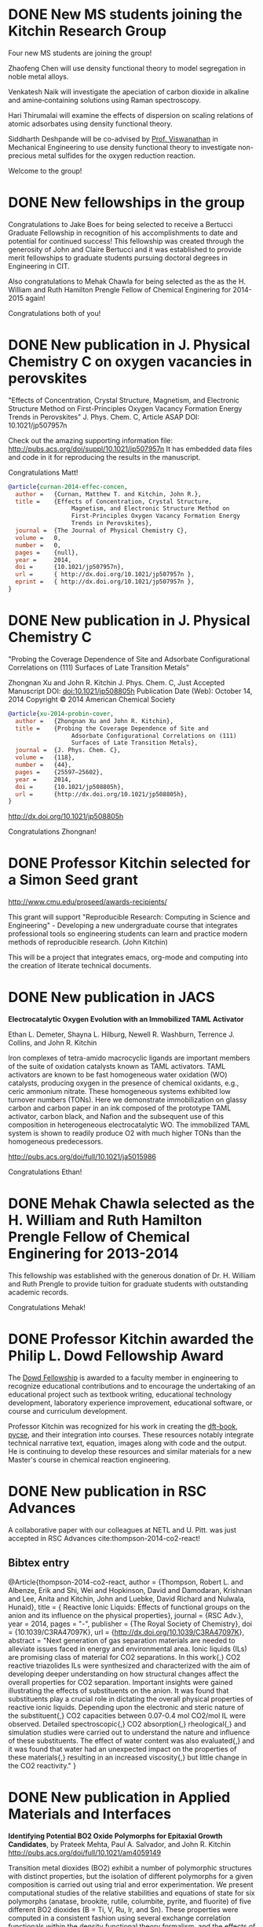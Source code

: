 * DONE New MS students joining the Kitchin Research Group
  CLOSED: [2014-12-17 Wed 09:01]
  :PROPERTIES:
  :date:     2014/12/17 09:01:14
  :updated:  2014/12/17 09:32:11
  :categories: news
  :END:
Four new MS students are joining the group!

Zhaofeng Chen will use density functional theory to model segregation in noble metal alloys.

Venkatesh Naik will investigate the apeciation of carbon dioxide in alkaline and amine‐containing solutions using Raman spectroscopy.

Hari Thirumalai will examine the effects of dispersion on scaling relations of atomic adsorbates using density functional theory.

Siddharth Deshpande will be co-advised by [[http://www.cmu.edu/me/people/venkat-viswanathan.html][Prof. Viswanathan]] in Mechanical Engineering to use density functional theory to investigate non-precious metal sulfides for the oxygen reduction reaction.

Welcome to the group!

* DONE New fellowships in the group
  CLOSED: [2014-12-16 Tue 17:35]
  :PROPERTIES:
  :categories: news
  :date:     2014/12/16 17:35:59
  :updated:  2014/12/16 17:35:59
  :END:
Congratulations to Jake Boes for being selected to receive a Bertucci Graduate Fellowship in recognition of his accomplishments to date and potential for continued success! This fellowship was created through the generosity of John and Claire Bertucci and it was established to provide merit fellowships to graduate students pursuing doctoral degrees in Engineering in CIT.

Also congratulations to Mehak Chawla for being selected as the as the H. William and Ruth Hamilton Prengle Fellow of Chemical Enginering for 2014-2015 again!

Congratulations both of you!

* DONE New publication in J. Physical Chemistry C on oxygen vacancies in perovskites
  CLOSED: [2014-11-26 Wed 10:52]
  :PROPERTIES:
  :categories: news
  :date:     2014/11/26 10:52:54
  :updated:  2014/11/26 10:55:10
  :END:

"Effects of Concentration, Crystal Structure, Magnetism, and Electronic Structure Method on First-Principles Oxygen Vacancy Formation Energy Trends in Perovskites"
J. Phys. Chem. C, Article ASAP
DOI: 10.1021/jp507957n

Check out the amazing supporting information file: http://pubs.acs.org/doi/suppl/10.1021/jp507957n
It has embedded data files and code in it for reproducing the results in the manuscript.

Congratulations Matt!

#+BEGIN_SRC bibtex
@article{curnan-2014-effec-concen,
  author =	 {Curnan, Matthew T. and Kitchin, John R.},
  title =	 {Effects of Concentration, Crystal Structure,
                  Magnetism, and Electronic Structure Method on
                  First-Principles Oxygen Vacancy Formation Energy
                  Trends in Perovskites},
  journal =	 {The Journal of Physical Chemistry C},
  volume =	 0,
  number =	 0,
  pages =	 {null},
  year =	 2014,
  doi =		 {10.1021/jp507957n},
  url =		 { http://dx.doi.org/10.1021/jp507957n },
  eprint =	 { http://dx.doi.org/10.1021/jp507957n },
}
#+END_SRC

* DONE New publication in J. Physical Chemistry C
  CLOSED: [2014-10-21 Tue 08:30]
  :PROPERTIES:
  :categories: news,publ
  :date:     2014/10/21 08:30:27
  :updated:  2014/11/26 10:54:55
  :END:
"Probing the Coverage Dependence of Site and Adsorbate Configurational Correlations on (111) Surfaces of Late Transition Metals"

Zhongnan Xu and John R. Kitchin
J. Phys. Chem. C, Just Accepted Manuscript
DOI: doi:10.1021/jp508805h
Publication Date (Web): October 14, 2014
Copyright © 2014 American Chemical Society

#+BEGIN_SRC bibtex
@article{xu-2014-probin-cover,
  author =	 {Zhongnan Xu and John R. Kitchin},
  title =	 {Probing the Coverage Dependence of Site and
                  Adsorbate Configurational Correlations on (111)
                  Surfaces of Late Transition Metals},
  journal =	 {J. Phys. Chem. C},
  volume =	 {118},
  number =	 {44},
  pages =	 {25597–25602},
  year =	 2014,
  doi =		 {10.1021/jp508805h},
  url =		 {http://dx.doi.org/10.1021/jp508805h},
}
#+END_SRC

http://dx.doi.org/10.1021/jp508805h

Congratulations Zhongnan!

* DONE Professor Kitchin selected for a Simon Seed grant
  CLOSED: [2014-05-17 Sat 15:29]
  :PROPERTIES:
  :categories: news
  :date:     2014/05/17 15:29:21
  :updated:  2014/05/19 17:41:21
  :END:

http://www.cmu.edu/proseed/awards-recipients/

This grant will support "Reproducible Research: Computing in Science and Engineering" - Developing a new undergraduate course that integrates professional tools so engineering students can learn and practice modern methods of reproducible research. (John Kitchin)

This will be a project that integrates emacs, org-mode and computing into the creation of literate technical documents.

* DONE New publication in JACS
  CLOSED: [2014-04-07 Mon 21:08]
  :PROPERTIES:
  :categories: news, publication
  :date:     2014/04/07 21:08:42
  :updated:  2014/04/07 21:08:42
  :END:
*Electrocatalytic Oxygen Evolution with an Immobilized TAML Activator*

Ethan L. Demeter, Shayna L. Hilburg, Newell R. Washburn, Terrence J. Collins, and John R. Kitchin

Iron complexes of tetra-amido macrocyclic ligands are important members of the suite of oxidation catalysts known as TAML activators. TAML activators are known to be fast homogeneous water oxidation (WO) catalysts, producing oxygen in the presence of chemical oxidants, e.g., ceric ammonium nitrate. These homogeneous systems exhibited low turnover numbers (TONs). Here we demonstrate immobilization on glassy carbon and carbon paper in an ink composed of the prototype TAML activator, carbon black, and Nafion and the subsequent use of this composition in heterogeneous electrocatalytic WO. The immobilized TAML system is shown to readily produce O2 with much higher TONs than the homogeneous predecessors.

http://pubs.acs.org/doi/full/10.1021/ja5015986

Congratulations Ethan!

* DONE Mehak Chawla selected as the H. William and Ruth Hamilton Prengle Fellow of Chemical Enginering for 2013-2014
  CLOSED: [2014-03-24 Mon 14:30]
  :PROPERTIES:
  :categories: news
  :date:     2014/03/24 14:30:34
  :updated:  2014/03/24 14:30:34
  :END:

This fellowship was established with the generous donation of Dr. H. William and Ruth Prengle to provide tuition for graduate students with outstanding academic records. 

Congratulations Mehak!

* DONE Professor Kitchin awarded the Philip L. Dowd Fellowship Award 
  CLOSED: [2014-02-28 Fri 13:44]
  :PROPERTIES:
  :categories: news
  :date:     2014/02/28 13:44:31
  :updated:  2014/02/28 13:44:31
  :END:
The [[https://www.cit.cmu.edu/faculty_staff/faculty_awards/dowd.html][Dowd Fellowship]] is awarded to a faculty member in engineering to recognize educational contributions and to encourage the undertaking of an educational project such as textbook writing, educational technology development, laboratory experience improvement, educational software, or course and curriculum development.

Professor Kitchin was recognized for his work in creating the [[http://kitchingroup.cheme.cmu.edu/dft-book][dft-book]], [[http://kitchingroup.cheme.cmu.edu][pycse]], and their integration into courses. These resources notably integrate technical narrative text, equation, images along with code and the output. He is continuing to develop these resources and similar materials for a new Master's course in chemical reaction engineering.


* DONE New publication in RSC Advances 
  CLOSED: [2014-02-20 Thu 15:08]
  :PROPERTIES:
  :categories: news,publication
  :date:     2014/02/20 15:08:12
  :updated:  2014/02/20 15:08:12
  :END:

A collaborative paper with our colleagues at NETL and U. Pitt. was just accepted in RSC Advances cite:thompson-2014-co2-react!

** Bibtex entry

#+BEGIN_SRC: :tangle /tmp/extract-bib269688VI.bib
@Article{thompson-2014-co2-react,
  author =	 {Thompson, Robert L. and Albenze, Erik and Shi, Wei
                  and Hopkinson, David and Damodaran, Krishnan and
                  Lee, Anita and Kitchin, John and Luebke, David
                  Richard and Nulwala, Hunaid},
  title =	 {\ce{CO_2} Reactive Ionic Liquids: Effects of
                  functional groups on the anion and its influence on
                  the physical properties},
  journal =	 {RSC Adv.},
  year =	 2014,
  pages =	 "-",
  publisher =	 {The Royal Society of Chemistry},
  doi =		 {10.1039/C3RA47097K},
  url =		 {http://dx.doi.org/10.1039/C3RA47097K},
  abstract =	 "Next generation of gas separation materials are
                  needed to alleviate issues faced in energy and
                  environmental area. Ionic liquids (ILs) are
                  promising class of material for CO2 separations. In
                  this work{,} CO2 reactive triazolides ILs were
                  synthesized and characterized with the aim of
                  developing deeper understanding on how structural
                  changes affect the overall properties for CO2
                  separation. Important insights were gained
                  illustrating the effects of substituents on the
                  anion. It was found that substituents play a crucial
                  role in dictating the overall physical properties of
                  reactive ionic liquids. Depending upon the
                  electronic and steric nature of the substituent{,}
                  CO2 capacities between 0.07-0.4 mol CO2/mol IL were
                  observed. Detailed spectroscopic{,} CO2
                  absorption{,} rheological{,} and simulation studies
                  were carried out to understand the nature and
                  influence of these substituents. The effect of water
                  content was also evaluated{,} and it was found that
                  water had an unexpected impact on the properties of
                  these materials{,} resulting in an increased
                  viscosity{,} but little change in the CO2
                  reactivity."
}
#+END_SRC
* DONE New publication in Applied Materials and Interfaces
  CLOSED: [2014-02-06 Thu 16:04]
  :PROPERTIES:
  :categories: news
  :date:     2014/02/06 16:04:06
  :updated:  2014/02/06 16:04:06
  :END:

*Identifying Potential BO2 Oxide Polymorphs for Epitaxial Growth Candidates*,
by Prateek Mehta, Paul A. Salvador, and John R. Kitchin
http://pubs.acs.org/doi/full/10.1021/am4059149

Transition metal dioxides (BO2) exhibit a number of polymorphic structures with distinct properties, but the isolation of different polymorphs for a given composition is carried out using trial and error experimentation. We present computational studies of the relative stabilities and equations of state for six polymorphs (anatase, brookite, rutile, columbite, pyrite, and fluorite) of five different BO2 dioxides (B = Ti, V, Ru, Ir, and Sn). These properties were computed in a consistent fashion using several exchange correlation functionals within the density functional theory formalism, and the effects of the different functionals are discussed relative to their impact on predictive synthesis. We compare the computational results to prior observations of high-pressure synthesis and epitaxial film growth and then use this discussion to predict new accessible polymorphs in the context of epitaxial stabilization using isostructural substrates. For example, the relative stabilities of the columbite polymorph for VO2 and RuO2 are similar to those of TiO2 and SnO2, the latter two of which have been previously stabilized as epitaxial films.

As with other recent papers, the supporting information file contains embedded data files that enable the reproduction of the data and figures in the paper.

* New MS students join the Kitchin Research Group
  :PROPERTIES:
  :date:     2013/12/13 10:50:16
  :categories: news
  :updated:  2014/01/16 20:04:26
  :END:
Three new M.S. students have joined the Kitchin Research Group! We are pleased to welcome Wenqin You, Meiheng Lu, and Nitish Govindarajan!

Wenqin will work on modeling CO2 capture processes, Meiheng will work on a data sharing project, and Nitish will use density functional theory to model oxide materials relevant to SOFCs and CO2 conversion.

* New PhD students join the Kitchin Research Group
  :PROPERTIES:
  :categories: news
  :date:     2013/11/15 10:50:16
  :updated:  2013/11/18 12:58:31
  :END:
Three new PhD students have joined the Kitchin Research Group! We are pleased to welcome Mehak Chawla, Qingqi (Victor) Fan, and John Michael (co-advised by Professor Paul Sides) to the group.

Mehak joins us from The Ohio State University. She will be using density functional theory to model metal alloy and oxide surface reactivity.

John completed his B.S. in Chemical Engineering at Miami University (OH). He will be using the imaging ammeter to screen electrocatalysts. He will be co-advised by Dr. Sides.

Victor joins us from the University of Tulsa. He will be studying oxygen evolution electrocatalysis on transition metal oxides.

* New publication in Topics in Catalysis
  :PROPERTIES:
  :date:     2013/11/11 20:20:28
  :updated:  2013/11/11 20:33:26
  :categories: news
  :END:
:END:


Simulating Temperature Programmed Desorption of Oxygen on Pt(111) Using DFT Derived Coverage Dependent Desorption Barriers

    Spencer D. Miller,
    Vladimir V. Pushkarev,
    Andrew J. Gellman,
    John R. Kitchin 

http://link.springer.com/article/10.1007/s11244-013-0166-3

Abstract

The dissociative adsorption energy of oxygen on Pt(111) is known to be coverage dependent. Simple Redhead analysis of temperature programmed desorption (TPD) experiments that assumes a coverage independent desorption barrier can lead to errors in estimated properties such as desorption barriers and adsorption energies. A simple correction is to assume a linear coverage dependence of the desorption barrier, but there is usually no formal justification given for that functional form. More advanced TPD analysis methods that are suitable for determining coverage dependent adsorption parameters are limited by their need for large amounts of high quality, low noise data. We present a method to estimate the functional form of the coverage dependent desorption barrier from density functional theory calculations for use in analysis of TPD spectra. Density functional theory was employed to calculate the coverage dependence of the adsorption energy. Simulated TPD spectra were then produced by empirically scaling the DFT based adsorption energies utilizing the Bronstead-Evans-Polyani relationship between adsorption energies and desorption barriers. The resulting simulated spectra show better agreement with the experimental spectra than spectra predicted using barriers that are either coverage-independent or simply linearly dependent on coverage. The empirically derived scaling of the desorption barriers for Pt(111) is shown to be useful in predicting the low coverage desorption barriers for oxygen desorption from other metal surfaces, which showed reasonable agreement with the reported experimental values for those other metals.

The [[http://link.springer.com/content/esm/art:10.1007/s11244-013-0166-3/file/MediaObjects/11244_2013_166_MOESM1_ESM.pdf][supporting information]] file is especially interesting because it has nearly all of the data files used in the paper embedded in it!


* New publication in Catalysis Communications
  :PROPERTIES:
  :categories: news
  :date:     2013/11/11 20:18:15
  :updated:  2013/11/11 20:18:15
  :END:

Relating the Electronic Structure and Reactivity of the 3d Transition Metal Monoxide Surfaces

    Zhongnan Xu, and  John R. Kitchin

We performed a series of density functional theory calculations of dissociative oxygen adsorption on fcc metals and their corresponding rocksalt monoxides to elucidate the relationship between the oxide electronic structure and its corresponding reactivity. We decomposed the dissociative adsorption energy of oxygen on an oxide surface into a sum of the adsorption energy on the metal and a change in adsorption energy caused by both expanding and oxidizing the lattice. We were able to identify the key features of the electronic structure that explains the trends in adsorption energies on 3d transition metal monoxide surfaces.

http://dx.doi.org/10.1016/j.catcom.2013.10.028

* Professor Kitchin attended the World Congress of Chemical Engineering in Seoul, Korea
  :PROPERTIES:
  :categories: news
  :date:     2013/08/27 20:59:27
  :updated:  2013/08/27 20:59:27
  :END:
The meeting took place August 18-23. See  http://www.wcce9.org/ for more information.

* New paper on SO2 tolerance of CO2 sorbent accepted in I&ECR
  :PROPERTIES:
  :categories: news
  :date:     2013/07/09 07:16:49
  :updated:  2013/07/09 07:16:49
  :END:
Our paper "Effects of O2 and SO2 on the capture capacity of a primary-amine based polymeric CO2 sorbent" by Alexander Hallenbeck and John R. Kitchin was accepted today in Industrial & Engineering Chemistry Research. In this paper we showed that the ion exchange resin OC1065 is  susceptible to poisoning by SO2, but that it can be partially chemically regenerated. It can also be damaged by long term exposure to air at elevated temperatures.

* New paper accepted on CO_2 capture simulation
  :PROPERTIES:
  :date:     2013/06/25 04:54:00
  :categories: news
  :updated:  2013/10/21 14:52:55
  :END:
Our manuscript titled "Comparisons of Amine Solvents for Post-combustion CO$_2$ Capture: A Multi-objective Analysis Approach" by Anita Lee, John Eslick, David Miller, and John Kitchin was just accepted in International Journal of Greenhouse Gas Control. In this paper we used a genetic algorithm to find pareto-optimal operating conditions of amine solvent CO2 capture systems that minimize capital cost and parasitic power cost. We compared MEA, DEA and AMP, and found that there are operating conditions where both solvents could be better than MEA.

Update: The article is online here:  http://www.sciencedirect.com/science/article/pii/S1750583613002703

* Zhongnan Xu receives an ICMR International Research Fellowship
  :PROPERTIES:
  :categories: news
  :date:     2013/05/24 09:41:40
  :updated:  2013/05/24 09:41:40
  :END:
Zhongnan will be visiting the Denmark Technical University to collaborate with Jan Rossmeisl in the next year! This fellowship is supported by the IMI Program of the National Science Foundation under Award No. DMR 08-43934 through UC Santa Barbara. Congratulations Zhongnan!
* Professor Kitchin is attending the 2013 China-America Frontiers of Engineering meeting
  :PROPERTIES:
  :categories: news
  :date:     2013/05/12 16:24:29
  :updated:  2013/05/12 16:37:15
  :END:

This meeting will be held in Beijing, China from May 15 to 17. Here is a description of the meeting from the website:

"CAFOE
2013 China-America Frontiers of Engineering Symposium

From May 15 - 17, the 2013 China-America Frontiers of Engineering will take place in Beijing, China. Sixty of the most promising engineers under the age of 45 from China and the United States will meet for an intensive 2-1/2 day symposium on developments at the cutting edge of engineering technology. The event is intended to facilitate international and cross-disciplinary research collaboration, promote the transfer of new techniques and approaches across disparate engineering fields, and encourage the creation of a transpacific network of world-class engineers."

Professor Kitchin will present his work in CO2 capture, water splitting, computational materials design and computing in engineering at a poster session in this meeting.

This meeting is hosted by the National Academy of Engineering and the Chinese Academy of Engineering. Learn more at  http://www.naefrontiers.org/Symposia/CAFOE.aspx

* Successful PhD Defense for Ethan Demeter
  :PROPERTIES:
  :categories: news
  :date:     2013/04/24 17:00:00
  :updated:  2013/05/12 16:20:58
  :END:
Congratulations to Ethan Demeter for successfully defending his dissertation entitled "The Promotion of Base Metal Catalysts for the Electrochemical Oxygen Evolution Reaction"!

* Successful PhD defense for Anita Lee
  :PROPERTIES:
  :date:     2013/04/26 13:00:00
  :categories: news
  :updated:  2013/05/12 16:20:50
  :END:
Congratulations to Anita Lee for successfully defending her dissertation entitled "A Multi-Scale Approach to Understanding CO2-Solvent Systems for the Development of CO2 Capture Technologies"!

* Two new MS theses completed
  :PROPERTIES:
  :categories: news
  :date:     2013/03/25 19:55:53
  :updated:  2013/03/25 19:55:53
  :END:
Congratulations to Zhizhong Ding and Vivek Vinodan who completed their MS theses! 

Vivek's thesis was on "Modeling chemical looping processes", and he was co-advised with Prof. Ydstie. Zhizhong's thesis was on "Ni-Fe-based oxygen carriers for chemical looping applications" and he was co-advised by Prof. Miller. 
* Matt Curnan received an ICMR International Research Fellowship
  :PROPERTIES:
  :categories: news
  :date:     2012/12/03 09:41:40  
  :updated:  2013/05/24 09:43:35
  :END:
Matt will be visiting the University of Seoul, Korea to collaborate with Jeong Woo Han in the summer of 2013! This fellowship is supported by the IMI Program of the National Science Foundation under Award No. DMR 08-43934 through UC Santa Barbara. Congratulations Matt!
* Zhongnan receives the Bradford and Diane Smith Graduate Fellowship
  :PROPERTIES:
  :date:     2013/01/03 09:00:00
  :categories: news
  :updated:  2013/02/28 11:28:33
  :END:
Congratulations Zhongnan!
* New group members to the Kitchin Research group for 2013!
  :PROPERTIES:
  :categories: news
  :date:     2013/01/01 09:00:00
  :updated:  2013/02/28 10:52:26
  :END:

Bin Liu has joined us as a postdoc from Argonne National Lab. He will be working on superalloy oxidation.

Steve Illes has joined us as a PhD student from Purdue University. He will be using Raman spectroscopy to investigate electrode surfaces under oxygen evolution conditions.

Jacob Boes has also joined us as a PhD student. He will be using DFT to study multicomponent alloys.

Prateek Mehta has joined the group as an MS student. He will be working on predicting oxide polymorph stability.

* Professor Kitchin was awarded the Presidential Early Career Award for Scientists and Engineers (PECASE)
  :PROPERTIES:
  :date:     2012/07/15 09:00:00
  :categories: news
  :updated:  2013/02/28 10:41:19
  :END:
[[http://www.cmu.edu/homepage/society/2012/summer/pecase-winners.shtml][web announcement]]
* Sneha Akhade completed her MS
  :PROPERTIES:
  :categories: news
  :date:     2012/05/15 09:00:00
  :updated:  2013/02/28 10:39:15
  :END:
Her thesis was titled "Effect of strain on the electronic structure and reactivity of 3d Perovskite surfaces.
* Rich Alesi completed his PhD!
  :PROPERTIES:
  :categories: news
  :date:     2012/05/15 09:00:00
  :updated:  2013/02/28 10:38:06
  :END:
His thesis was titled: "Amine based sorbents: developing a quantitative framework for understanding CO2 capture". Rich is now working at Intel.

* James Landon successfully defends PhD dissertation
  :PROPERTIES:
  :categories: news
  :date:     2011/04/04 09:00:00
  :updated:  2013/02/28 09:15:32
  :END:

April 4, 2011 James will be joining the Center for Applied Energy Research in Kentucky this summer. Congratulations! 

* Four new publications!
  :PROPERTIES:
  :date:     2011/03/17 09:00:00
  :categories: news
  :updated:  2013/02/28 10:35:57
  :END:

We recently published papers in the areas of sufur tolerance, oxygen evolution, adsorption and oxide synthesis.

29.  N. Inoglu, and J.R. Kitchin, Identification of sulfur tolerant bimetallic surfaces using DFT parameterized models and atomistic thermodynamics, ACS Catalysis, 1, 399-407 (2011). link.


28.  Isabela C. Man, Hai-Yan Su, Federico Calle-Vallejo, Heine A. Hansen, Jose I. Martinez, Nilay G. Inoglu,  John Kitchin, Thomas F. Jaramillo, Jens K. Norskov, Jan Rossmeisl*, Universality in Oxygen Evolution Electro-Catalysis on Oxide Surfaces, accepted ChemCatChem (Jan 2011).

 
27.  Spencer D. Miller, Nilay Inoglu, and John R. Kitchin*, Configurational correlations in the coverage dependent adsorption energies of oxygen atoms on late transition metal fcc (111) surfaces, accepted J. Chemical Physics, 134, 104709 (2011). link.

 

26.  R. Chao, J. R. Kitchin, K. Gerdes, E. M. Sabolsky, and P. A. Salvador, Preparation of Mesoporous La0.8Sr0.2MnO3 Infiltrated Coatings in Porous SOFC Cathodes Using Evaporation-Induced Self-Assembly Methods, ECS Transactions (Accepted January 2011).
* Spencer Miller successfully defends his PhD dissertation!
  :PROPERTIES:
  :categories: news
  :date: 2011/03/17 09:00:00
  :updated:  2013/02/28 10:36:02
  :END:

Congratulations to Spencer for defending his dissertation entitled "Towards an Understanding of Coverage Dependent Atomic Adsorption on Late Transition Metals". The defense occurred on March 9, 2011. 

*  Nilay Inoglu has successfully defended her PhD dissertation
  :PROPERTIES:
  :categories: news
  :date: 2011/03/17 09:00:00
  :updated:  2013/02/28 10:36:02
  :END:
Congratulations to Nilay for successfully defending her dissertation entitled "Design of Sulfur Tolerant Transition Metal Catalysts and Oxide Based Oxygen Evolution Electrocatalysts". She defended on March 17, 2011.

Nilay will be joining Exxon Mobil later this year.
*  Anita Lee successfully defended her PhD proposal!
  :PROPERTIES:
  :categories: news
  :date:     2011/03/18 13:01:00
  :updated:  2013/02/28 21:35:54
  :permalink: http://jkitchin.github.com/blog/2011-03-18-anita-lee-successfully-defended-her-phd-proposal!/index.html
  :END:

Anita is combining molecular modeling with systems modeling to identify potential limitations in amine-based CO2 capture technologies. Her proposal was titled "Can we do better than MEA? A Multi-scale Modeling Approach to Designing Novel Amines Solvents for Post Combustion CO2 Capture" and she defended it on March 16, 2011. 
* Professor Kitchin wins 2010 Kun Li Teaching Award
  :PROPERTIES:
  :date:     2010/05/21 11:31:00
  :categories: news
  :updated:  2013/02/28 21:37:13
  :permalink: http://jkitchin.github.com/blog/2010-05-21-professor-kitchin-wins-2010-kun-li-teaching-award/index.html
  :END:
Thanks seniors!
* Anita Lee selected for a 2010-2011 Steinbrenner Graduate Fellowship
  :PROPERTIES:
  :categories: news
  :date:     2010/04/25 15:24:00
  :updated:  2013/02/28 21:38:27
  :permalink: http://jkitchin.github.com/blog/2010-04-25-anita-lee-selected-for-a-2010-2011-steinbrenner-graduate-fellowship/index.html
  :END:


She was selected for her research on a comprehensive computational approach to evaluating amine based solvents for post combustion CO2 capture. 
* Prof. Kitchin wins DOE Early Career Award!
  :PROPERTIES:
  :date:     2010/01/14 16:37:00
  :categories: news
  :updated:  2013/02/28 21:39:40
  :permalink: http://jkitchin.github.com/blog/2010-01-14-prof.-kitchin-wins-doe-early-career-award!/index.html
  :END:

The project is entitled "Multifunctional Oxygen Evolution Electrocatalyst Design and Synthesis". 
* Nilay Inoglu won an International Research Fellowship
  :PROPERTIES:
  :categories: news
  :date:     2009/11/07 22:40:00
  :updated:  2013/02/28 21:40:36
  :permalink: http://jkitchin.github.com/blog/2009-11-07-nilay-inoglu-won-an-international-research-fellowship/index.html
  :END:

Nilay will visit the Department of Physics at the Denmark Technical University next year to work with Jens Norskov. 
*  Rich Alesi passed his PhD proposal defense
  :PROPERTIES:
  :date:     2009/11/07 22:37:00
  :categories: news
  :updated:  2013/02/28 21:41:26
  :permalink: http://jkitchin.github.com/blog/2009-11-07-rich-alesi-passed-his-phd-proposal-defense/index.html
  :END:

Rich passed his proposal defense on designing amidine-based CO2 sorbents. 


\begin{equation} x^2 \end{equation}
